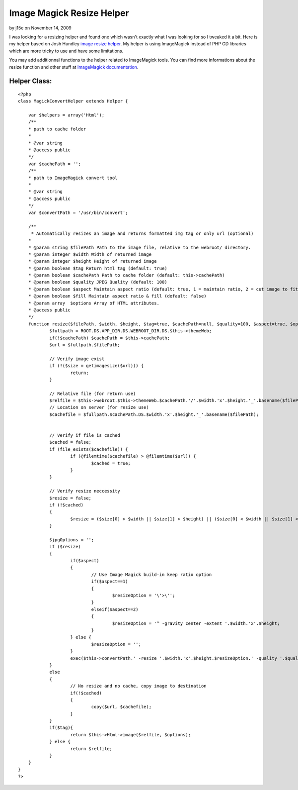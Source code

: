 Image Magick Resize Helper
==========================

by j15e on November 14, 2009

I was looking for a resizing helper and found one which wasn't exactly
what I was looking for so I tweaked it a bit.
Here is my helper based on Josh Hundley `image resize helper`_. My
helper is using ImageMagick instead of PHP GD libraries which are more
tricky to use and have some limitations.

You may add additionnal functions to the helper related to ImageMagick
tools. You can find more informations about the resize function and
other stuff at `ImageMagick documentation`_.

Helper Class:
`````````````

::

    <?php 
    class MagickConvertHelper extends Helper {
    
    	var $helpers = array('Html');
    	/**
    	* path to cache folder
    	*
    	* @var string
    	* @access public
    	*/	
    	var $cachePath = '';
    	/**
    	* path to ImageMagick convert tool
    	*
    	* @var string
    	* @access public
    	*/
    	var $convertPath = '/usr/bin/convert';
    	
    	/**
    	 * Automatically resizes an image and returns formatted img tag or only url (optional)
    	*
    	* @param string $filePath Path to the image file, relative to the webroot/ directory.
    	* @param integer $width Width of returned image
    	* @param integer $height Height of returned image
    	* @param boolean $tag Return html tag (default: true)
    	* @param boolean $cachePath Path to cache folder (default: this->cachePath)
    	* @param boolean $quality JPEG Quality (default: 100)
    	* @param boolean $aspect Maintain aspect ratio (default: true, 1 = maintain ratio, 2 = cut image to fit)
    	* @param boolean $fill Maintain aspect ratio & fill (default: false)
    	* @param array	$options Array of HTML attributes.
    	* @access public
    	*/
    	function resize($filePath, $width, $height, $tag=true, $cachePath=null, $quality=100, $aspect=true, $options = array()) {
    		$fullpath = ROOT.DS.APP_DIR.DS.WEBROOT_DIR.DS.$this->themeWeb;
    		if(!$cachePath) $cachePath = $this->cachePath;
    		$url = $fullpath.$filePath;
    		
    		// Verify image exist
    		if (!($size = getimagesize($url))) {
    			return;
    		}
    
    		// Relative file (for return use)
    		$relfile = $this->webroot.$this->themeWeb.$cachePath.'/'.$width.'x'.$height.'_'.basename($filePath);
    		// Location on server (for resize use)
    		$cachefile = $fullpath.$cachePath.DS.$width.'x'.$height.'_'.basename($filePath);
    		
    		
    		// Verify if file is cached
    		$cached = false;
    		if (file_exists($cachefile)) {
    			if (@filemtime($cachefile) > @filemtime($url)) {
    				$cached = true;
    			}
    		}
    		
    		// Verify resize neccessity
    		$resize = false;
    		if (!$cached) 
    		{
    			$resize = ($size[0] > $width || $size[1] > $height) || ($size[0] < $width || $size[1] < $height);
    		}
    		
    		$jpgOptions = '';
    		if ($resize) 
    		{
    			if($aspect) 
    			{
    				// Use Image Magick build-in keep ratio option
    				if($aspect==1)
    				{
    					$resizeOption = '\'>\'';
    				}			
    				elseif($aspect==2)
    				{
    					$resizeOption = '^ -gravity center -extent '.$width.'x'.$height;
    				}
    			} else {
    				$resizeOption = '';
    			}
    			exec($this->convertPath.' -resize '.$width.'x'.$height.$resizeOption.' -quality '.$quality.$jpgOptions.' '.escapeshellarg($url).' '.escapeshellarg($cachefile).'');
    		}
    		else
    		{
    			// No resize and no cache, copy image to destination
    			if(!$cached)
    			{
    				copy($url, $cachefile);
    			}
    		}
    		if($tag){
    			return $this->Html->image($relfile, $options);
    		} else {
    			return $relfile;
    		}
    	}
    }
    ?>



.. _ImageMagick documentation: http://www.imagemagick.org/script/command-line-options.php#resize
.. _image resize helper: http://bakery.cakephp.org/articles/view/image-resize-helper
.. meta::
    :title: Image Magick Resize Helper
    :description: CakePHP Article related to image,imagemagick,resizer,magick,Helpers
    :keywords: image,imagemagick,resizer,magick,Helpers
    :copyright: Copyright 2009 j15e
    :category: helpers

